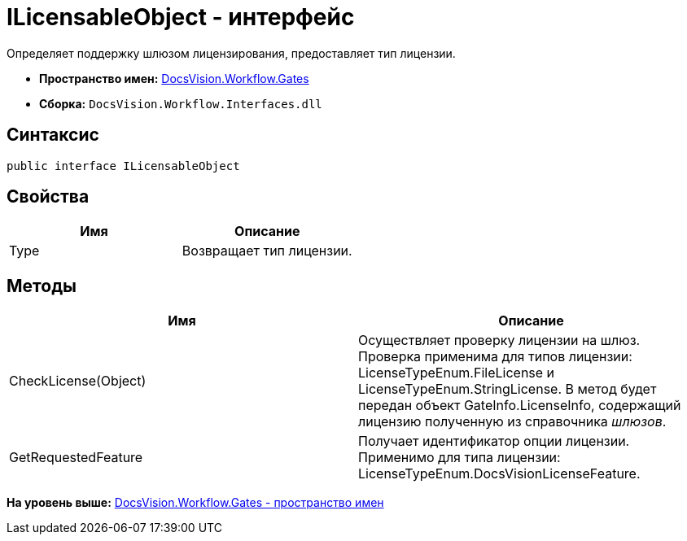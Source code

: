= ILicensableObject - интерфейс

Определяет поддержку шлюзом лицензирования, предоставляет тип лицензии.

* [.keyword]*Пространство имен:* xref:Gates_NS.adoc[DocsVision.Workflow.Gates]
* [.keyword]*Сборка:* [.ph .filepath]`DocsVision.Workflow.Interfaces.dll`

== Синтаксис

[source,pre,codeblock,language-csharp]
----
public interface ILicensableObject
----

== Свойства

[cols=",",options="header",]
|===
|Имя |Описание
|Type |Возвращает тип лицензии.
|===

== Методы

[cols=",",options="header",]
|===
|Имя |Описание
|CheckLicense(Object) |Осуществляет проверку лицензии на шлюз. Проверка применима для типов лицензии: [.keyword .apiname]#LicenseTypeEnum.FileLicense# и [.keyword .apiname]#LicenseTypeEnum.StringLicense#. В метод будет передан объект [.keyword .apiname]#GateInfo.LicenseInfo#, содержащий лицензию полученную из справочника [.dfn .term]_шлюзов_.
|GetRequestedFeature |Получает идентификатор опции лицензии. Применимо для типа лицензии: [.keyword .apiname]#LicenseTypeEnum.DocsVisionLicenseFeature#.
|===

*На уровень выше:* xref:../../../../api/DocsVision/Workflow/Gates/Gates_NS.adoc[DocsVision.Workflow.Gates - пространство имен]
